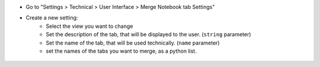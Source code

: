 * Go to "Settings > Technical > User Interface > Merge Notebook tab Settings"

* Create a new setting:
    * Select the view you want to change
    * Set the description of the tab, that will be displayed to the user. (``string`` parameter)
    * Set the name of the tab, that will be used technically. (``name`` parameter)
    * set the names of the tabs you want to merge, as a python list.

.. figure:: ../static/description/setting.png
